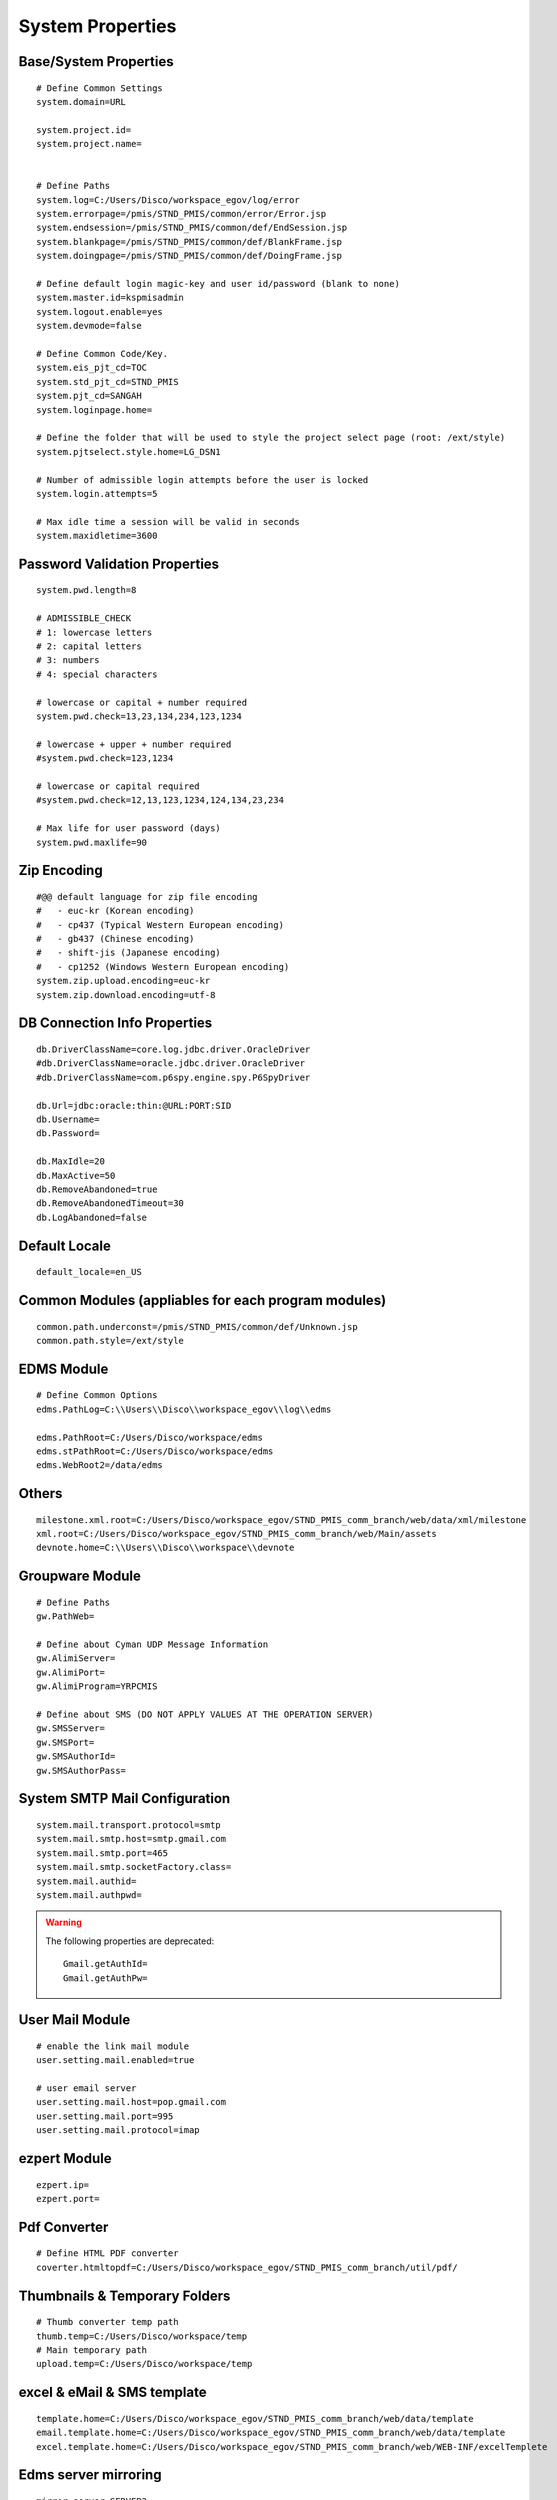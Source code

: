 .. highlight:: properties

.. _system-properties:

System Properties
=================


Base/System Properties
-----------------------------------------------------------------

::

	# Define Common Settings
	system.domain=URL
	
	system.project.id=
	system.project.name=

	
	# Define Paths
	system.log=C:/Users/Disco/workspace_egov/log/error
	system.errorpage=/pmis/STND_PMIS/common/error/Error.jsp
	system.endsession=/pmis/STND_PMIS/common/def/EndSession.jsp
	system.blankpage=/pmis/STND_PMIS/common/def/BlankFrame.jsp
	system.doingpage=/pmis/STND_PMIS/common/def/DoingFrame.jsp
	
	# Define default login magic-key and user id/password (blank to none)
	system.master.id=kspmisadmin
	system.logout.enable=yes
	system.devmode=false
	
	# Define Common Code/Key.
	system.eis_pjt_cd=TOC
	system.std_pjt_cd=STND_PMIS
	system.pjt_cd=SANGAH
	system.loginpage.home=
	
	# Define the folder that will be used to style the project select page (root: /ext/style) 
	system.pjtselect.style.home=LG_DSN1
	
	# Number of admissible login attempts before the user is locked
	system.login.attempts=5
	
	# Max idle time a session will be valid in seconds
	system.maxidletime=3600

Password Validation Properties
--------------------------------

::

	system.pwd.length=8

	# ADMISSIBLE_CHECK
	# 1: lowercase letters
	# 2: capital letters
	# 3: numbers
	# 4: special characters
	
	# lowercase or capital + number required
	system.pwd.check=13,23,134,234,123,1234
	
	# lowercase + upper + number required
	#system.pwd.check=123,1234
	
	# lowercase or capital required
	#system.pwd.check=12,13,123,1234,124,134,23,234
	
	# Max life for user password (days)
	system.pwd.maxlife=90
	
Zip Encoding
-----------------

::

	#@@ default language for zip file encoding
	#   - euc-kr (Korean encoding)
	#   - cp437 (Typical Western European encoding)
	#   - gb437 (Chinese encoding)
	#   - shift-jis (Japanese encoding)
	#   - cp1252 (Windows Western European encoding)
	system.zip.upload.encoding=euc-kr
	system.zip.download.encoding=utf-8
	

DB Connection Info Properties
-----------------------------------------------------------------

::

	db.DriverClassName=core.log.jdbc.driver.OracleDriver
	#db.DriverClassName=oracle.jdbc.driver.OracleDriver
	#db.DriverClassName=com.p6spy.engine.spy.P6SpyDriver
	
	db.Url=jdbc:oracle:thin:@URL:PORT:SID
	db.Username=
	db.Password=
	
	db.MaxIdle=20
	db.MaxActive=50
	db.RemoveAbandoned=true
	db.RemoveAbandonedTimeout=30
	db.LogAbandoned=false

Default Locale
--------------------

::

	default_locale=en_US

Common Modules (appliables for each program modules)
-----------------------------------------------------------------

::

	common.path.underconst=/pmis/STND_PMIS/common/def/Unknown.jsp
	common.path.style=/ext/style

EDMS Module
-----------------------------------------------------------------

::
	
	# Define Common Options
	edms.PathLog=C:\\Users\\Disco\\workspace_egov\\log\\edms
	
	edms.PathRoot=C:/Users/Disco/workspace/edms
	edms.stPathRoot=C:/Users/Disco/workspace/edms
	edms.WebRoot2=/data/edms


Others
-------

::

	milestone.xml.root=C:/Users/Disco/workspace_egov/STND_PMIS_comm_branch/web/data/xml/milestone
	xml.root=C:/Users/Disco/workspace_egov/STND_PMIS_comm_branch/web/Main/assets
	devnote.home=C:\\Users\\Disco\\workspace\\devnote

Groupware Module
-----------------------------------------------------------------

::
	
	# Define Paths
	gw.PathWeb=
	
	# Define about Cyman UDP Message Information
	gw.AlimiServer=
	gw.AlimiPort=
	gw.AlimiProgram=YRPCMIS
	
	# Define about SMS (DO NOT APPLY VALUES AT THE OPERATION SERVER)
	gw.SMSServer=
	gw.SMSPort=
	gw.SMSAuthorId=
	gw.SMSAuthorPass=


System SMTP Mail Configuration
--------------------------------
	
::
	
	system.mail.transport.protocol=smtp
	system.mail.smtp.host=smtp.gmail.com
	system.mail.smtp.port=465
	system.mail.smtp.socketFactory.class=
	system.mail.authid=
	system.mail.authpwd=

.. warning:: The following properties are deprecated:
	
	::
	
		Gmail.getAuthId=
		Gmail.getAuthPw=
		
User Mail Module
----------------

::
	
	# enable the link mail module
	user.setting.mail.enabled=true
	
	# user email server
	user.setting.mail.host=pop.gmail.com
	user.setting.mail.port=995
	user.setting.mail.protocol=imap
	

ezpert Module
-----------------------------------------------------------------

::
	
	ezpert.ip=
	ezpert.port=


Pdf Converter
----------------

::
	
	# Define HTML PDF converter
	coverter.htmltopdf=C:/Users/Disco/workspace_egov/STND_PMIS_comm_branch/util/pdf/


Thumbnails & Temporary Folders
-------------------------------	
	
::

	# Thumb converter temp path
	thumb.temp=C:/Users/Disco/workspace/temp
	# Main temporary path
	upload.temp=C:/Users/Disco/workspace/temp

excel & eMail & SMS template
-------------------------------
	
::

	template.home=C:/Users/Disco/workspace_egov/STND_PMIS_comm_branch/web/data/template
	email.template.home=C:/Users/Disco/workspace_egov/STND_PMIS_comm_branch/web/data/template
	excel.template.home=C:/Users/Disco/workspace_egov/STND_PMIS_comm_branch/web/WEB-INF/excelTemplete
	
Edms server mirroring
------------------------

::

	mirror.server=SERVER3

Auto login for development env.
--------------------------------

::

	autologin.user_no=
	autologin.password=
	autologin.pjt_cd=
	

Terms of Use
----------------------	
	
::

	#@@ TERMS OF SERVICE PROPERTIES
	tos.enabled=true
	tos.redirect.url=/pmis/STND_PMIS/tos/index.jsp
	tos.exclude.path=/Core/CoreUpdate.action,/pmis/STND_PMIS/tos/**
	
	
Document & Workflow
----------------------

::

	#@@ Document ID generation service availables: documentIdGnrService (default), pmisDocumentIdGnrService
	doc.idgnr.service.name=documentIdGnrService
	
	#@@ Default ID generation service format token available: ${ENTPRS} ${FBS} ${YEAR} ${PJT_CD}
	doc.idgnr.format=${ENTPRS}-${FBS}-${YEAR}-
	doc.idgnr.required=true
	
	#@@ View by Organization or Private
	#doc.authorization.mode=ORG|PRIVATE
	doc.authorization.mode=ORG
	
	#@@ Drawings View by Organization or All
	#register.authorization.mode=ALL|ORG
	register.authorization.mode=ORG
	
Document Notification Template
^^^^^^^^^^^^^^^^^^^^^^^^^^^^^^^^^^

::

	#@@ Document eMail Notification Template
	doc.noti.email.received=noti_doc_recv.html
	doc.noti.email.waitapprove=noti_doc_wait_app.html
	doc.noti.email.trn.waitreview=noti_trn_wait_review.html
	
	#@@ Document SMS Notification Template
	doc.noti.sms.received=sms_noti_doc_recv.txt
	doc.noti.sms.waitapprove=sms_noti_doc_wait_app.txt
	doc.noti.sms.trn.waitreview=sms_noti_trn_wait_rev.txt

Module Workflow/Transmittal Enable/Disable
^^^^^^^^^^^^^^^^^^^^^^^^^^^^^^^^^^^^^^^^^^^^^^^

::
	
	workflow.disabled=false
	transmittal.disabled=false

Aconex Dashboard
-----------------

::
	
	#@@ Temporary authentication parameters for aconex dashboard
	aconex.auth.username=
	aconex.auth.password=
	aconex.auth.project=
	
DEPRECATED PROPERTIES
-------------------------

.. warning:: These properties will be removed soon or later...

::

	#@@ Inside jsp replace these properties with RequestUtil.getWebRoot
	#@@ ex: <%=RequestUtil.getWebRoot() %>/data/edms
	system.WebRoot=http://URL
	edms.WebRoot=http://URL/data/edms
	common.path.activex=http://URL/ext/activex
	common.path.plugin=http://URL/plugin
	
	Gmail.getAuthId=
	Gmail.getAuthPw=